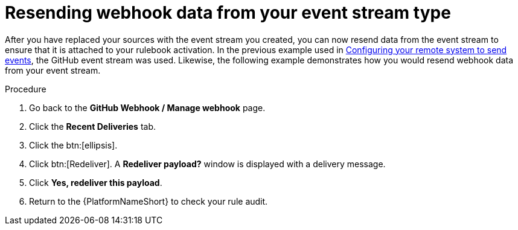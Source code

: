 [id="eda-resend-webhook-data-event-streams"]

= Resending webhook data from your event stream type

After you have replaced your sources with the event stream you created, you can now resend data from the event stream to ensure that it is attached to your rulebook activation. In the previous example used in xref:proc-eda-config-remote-sys-to-events.adoc[Configuring your remote system to send events], the GitHub event stream was used. Likewise, the following example demonstrates how you would resend webhook data from your event stream.

.Procedure
. Go back to the *GitHub Webhook / Manage webhook* page.
. Click the *Recent Deliveries* tab.
. Click the btn:[ellipsis].
. Click btn:[Redeliver]. A *Redeliver payload?* window is displayed with a delivery message.
. Click *Yes, redeliver this payload*.
. Return to the {PlatformNameShort} to check your rule audit. 